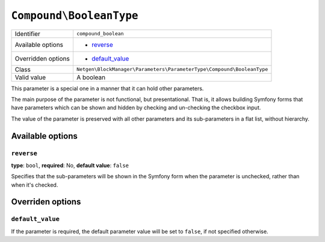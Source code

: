 ``Compound\BooleanType``
========================

+--------------------+-----------------------------------------------------------------------+
| Identifier         | ``compound_boolean``                                                  |
+--------------------+-----------------------------------------------------------------------+
| Available options  | - `reverse`_                                                          |
+--------------------+-----------------------------------------------------------------------+
| Overridden options | - `default_value`_                                                    |
+--------------------+-----------------------------------------------------------------------+
| Class              | ``Netgen\BlockManager\Parameters\ParameterType\Compound\BooleanType`` |
+--------------------+-----------------------------------------------------------------------+
| Valid value        | A boolean                                                             |
+--------------------+-----------------------------------------------------------------------+

This parameter is a special one in a manner that it can hold other parameters.

The main purpose of the parameter is not functional, but presentational. That
is, it allows building Symfony forms that have parameters which can be shown and
hidden by checking and un-checking the checkbox input.

The value of the parameter is preserved with all other parameters and its
sub-parameters in a flat list, without hierarchy.

Available options
-----------------

``reverse``
~~~~~~~~~~~

**type**: ``bool``, **required**: No, **default value**: ``false``

Specifies that the sub-parameters will be shown in the Symfony form when the
parameter is unchecked, rather than when it's checked.

Overriden options
-----------------

``default_value``
~~~~~~~~~~~~~~~~~

If the parameter is required, the default parameter value will be set to
``false``, if not specified otherwise.
